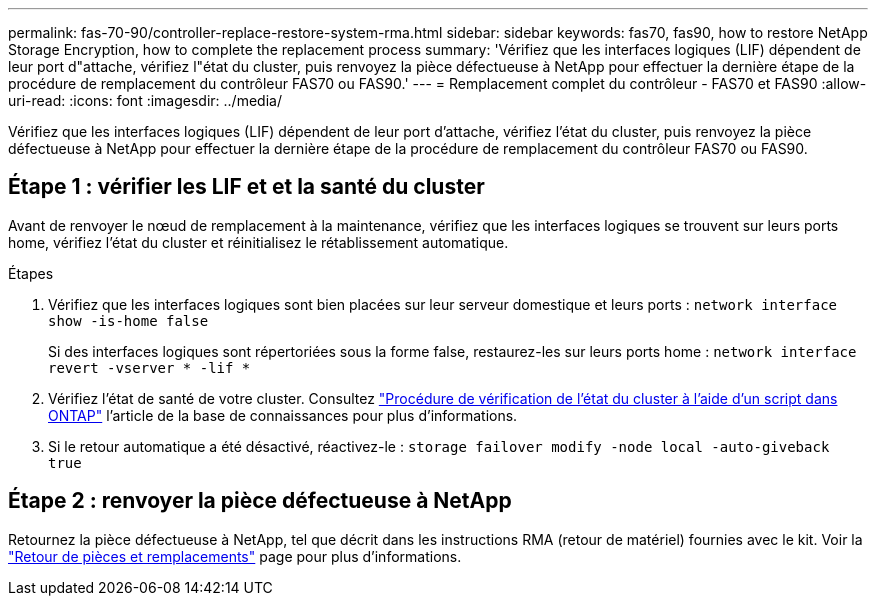 ---
permalink: fas-70-90/controller-replace-restore-system-rma.html 
sidebar: sidebar 
keywords: fas70, fas90, how to restore NetApp Storage Encryption, how to complete the replacement process 
summary: 'Vérifiez que les interfaces logiques (LIF) dépendent de leur port d"attache, vérifiez l"état du cluster, puis renvoyez la pièce défectueuse à NetApp pour effectuer la dernière étape de la procédure de remplacement du contrôleur FAS70 ou FAS90.' 
---
= Remplacement complet du contrôleur - FAS70 et FAS90
:allow-uri-read: 
:icons: font
:imagesdir: ../media/


[role="lead"]
Vérifiez que les interfaces logiques (LIF) dépendent de leur port d'attache, vérifiez l'état du cluster, puis renvoyez la pièce défectueuse à NetApp pour effectuer la dernière étape de la procédure de remplacement du contrôleur FAS70 ou FAS90.



== Étape 1 : vérifier les LIF et et la santé du cluster

Avant de renvoyer le nœud de remplacement à la maintenance, vérifiez que les interfaces logiques se trouvent sur leurs ports home, vérifiez l'état du cluster et réinitialisez le rétablissement automatique.

.Étapes
. Vérifiez que les interfaces logiques sont bien placées sur leur serveur domestique et leurs ports : `network interface show -is-home false`
+
Si des interfaces logiques sont répertoriées sous la forme false, restaurez-les sur leurs ports home : `network interface revert -vserver * -lif *`

. Vérifiez l'état de santé de votre cluster. Consultez https://kb.netapp.com/on-prem/ontap/Ontap_OS/OS-KBs/How_to_perform_a_cluster_health_check_with_a_script_in_ONTAP["Procédure de vérification de l'état du cluster à l'aide d'un script dans ONTAP"^] l'article de la base de connaissances pour plus d'informations.
. Si le retour automatique a été désactivé, réactivez-le : `storage failover modify -node local -auto-giveback true`




== Étape 2 : renvoyer la pièce défectueuse à NetApp

Retournez la pièce défectueuse à NetApp, tel que décrit dans les instructions RMA (retour de matériel) fournies avec le kit. Voir la https://mysupport.netapp.com/site/info/rma["Retour de pièces et remplacements"] page pour plus d'informations.
